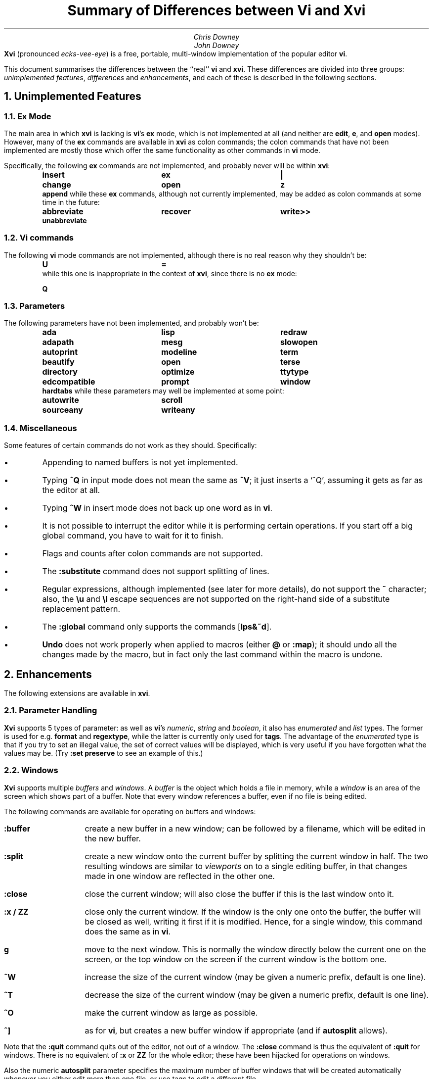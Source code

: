 .\"========== Macro definitions
.\"========== Three-column output
.de c3
.ta 1.5i 3i 4.5i
\\$1	\\$2	\\$3
.br
..
.\"========== Put string in boldface & surround with quotes
.de qB
\%\*Q\fB\\$1\fP\*U\\$2
..
.\"========== Redefine NH to avoid widowing
.rn NH Nh
.de NH
.if \\$1=1 .ne 1.5i
.ne 1i
.Nh \\$1 \\$2
..
.\"========== End of macros
.\"========== 11 on 13 looks so much better than 10 on 12
.nr PS 11
.nr VS 13
.ps 11
.vs 13p
.nr HM 0.9i
.nr FM 0.9i
.if n .nr PO 0.5i
.if n .nr LL 6.5i
.\"========== Turn hyphenation off, and make sure it stays off
.nh
.rm hy
.\"========== Headers in italics helps them to stand out from the text
.OH '\fISummary of Differences between Vi and Xvi\fP''\fI%\fP'
.EH '\fI%\fP''\fISummary of Differences between Vi and Xvi\fP'
.OF '\fI25th September 1992\fP''\fIPage %\fP'
.EF '\fIPage %\fP''\fI25th September 1992\fP'
.\"===================== End of header; start of document ====================
.TL
Summary of Differences between Vi and Xvi
.AU
Chris Downey
John Downey
.AB no
\fBXvi\fP (pronounced \fIecks-vee-eye\fP)
is a free, portable, multi-window implementation of the popular
.UX
editor \fBvi\fP.
.LP
This document summarises the differences between the ``real'' \fBvi\fP
and \fBxvi\fP.
These differences are divided into three groups:
\fIunimplemented features\fP,
\fIdifferences\fP
and \fIenhancements\fP,
and each of these is described in the following sections.
.AE
.\"===========================================================================
.NH 1
Unimplemented Features
.\"---------------------------------------------------------------------------
.KS
.NH 2
Ex Mode
.LP
The main area in which \fBxvi\fP is lacking is \fBvi\fP's
.B ex
mode,
which is not implemented at all (and neither are \fBedit\fP, \fBe\fP,
and \fBopen\fP modes).
However, many of the \fBex\fP commands are available in \fBxvi\fP as
colon commands;
the colon commands that have not been implemented are mostly those which offer
the same functionality as other commands in \fBvi\fP mode.
.KE
.KS
.LP
Specifically, the following \fBex\fP commands are not implemented,
and probably never will be within \fBxvi\fP:
.DS
.B
.c3 insert ex |
.c3 change open z
.c3 append
.R
.DE
.KE
.KS
.nh
.rm hy
while these \fBex\fP commands, although not currently implemented,
may be added as colon commands at some time in the future:
.DS
.B
.c3 abbreviate recover write>>
.c3 unabbreviate
.R
.DE
.KE
.\"---------------------------------------------------------------------------
.NH 2
Vi commands
.LP
The following \fBvi\fP mode commands are not implemented,
although there is no real reason why they shouldn't be:
.DS
.B
.c3 U =
.R
.DE
.KS
while this one is inappropriate in the context of \fBxvi\fP,
since there is no
.B ex
mode:
.DS
.B Q
.DE
.KE
.\"---------------------------------------------------------------------------
.KS
.NH 2
Parameters
.LP
The following parameters have not been implemented,
and probably won't be:
.DS
.B
.c3 ada lisp redraw
.c3 adapath mesg slowopen
.c3 autoprint modeline term
.c3 beautify open terse
.c3 directory optimize ttytype
.c3 edcompatible prompt window
.c3 hardtabs
.R
.DE
.KE
.KS
while these parameters may well be implemented at some point:
.DS
.B
.c3 autowrite scroll
.c3 sourceany writeany
.R
.DE
.KE
.\"---------------------------------------------------------------------------
.NH 2
Miscellaneous
.LP
Some features of certain commands do not work as they should.
Specifically:
.IP \(bu 5
Appending to named buffers is not yet implemented.
.IP \(bu 5
Typing \fB^Q\fP in input mode does not mean the same as \fB^V\fP;
it just inserts a `^Q', assuming it gets as far as the editor at all.
.IP \(bu 5
Typing \fB^W\fP in insert mode does not back up one word as in \fBvi\fP.
.IP \(bu 5
It is not possible to interrupt the editor while it is
performing certain operations.
If you start off a big global command, you have to wait for it to finish.
.IP \(bu 5
Flags and counts after colon commands are not supported.
.IP \(bu 5
The \fB:substitute\fP command does not support splitting of lines.
.IP \(bu 5
Regular expressions, although implemented (see later for more details),
do not support the \fB~\fP character;
also, the \fB\e\^u\fP and \fB\e\^l\fP escape sequences are not supported on
the right-hand side of a substitute replacement pattern.
.IP \(bu 5
The \fB:global\fP command only supports the commands [\fBlps&~d\fP].
.IP \(bu 5
\fBUndo\fP does not work properly when applied to macros (either
.B @
or
\fB:map\fP); it should undo all the changes made by the macro, but in
fact only the last command within the macro is undone.
.\"===========================================================================
.NH 1
Enhancements
.LP
The following extensions are available in \fBxvi\fP.
.\"---------------------------------------------------------------------------
.KS
.NH 2
Parameter Handling
.LP
\fBXvi\fP supports 5 types of parameter:
as well as \fBvi\fP's
\fInumeric\fP,
\fIstring\fP and
\fIboolean\fP,
it also has
\fIenumerated\fP and
\fIlist\fP types.
The former is used for e.g. \fBformat\fP and \fBregextype\fP,
while the latter is currently only used for \fBtags\fP.
The advantage of the \fIenumerated\fP type is that if you try
to set an illegal value, the set of correct values will be displayed,
which is very useful if you have forgotten what the values may be.
(Try \fB:set preserve\fP to see an example of this.)
.KE
.\"---------------------------------------------------------------------------
.NH 2
Windows
.LP
\fBXvi\fP supports multiple \fIbuffers\fP and \fIwindows\fP.
A \fIbuffer\fP is the object which holds a file in memory,
while a \fIwindow\fP is an area of the screen which shows part of a buffer.
Note that every window references a buffer, even if no file is being edited.
.LP
The following commands are available for operating on buffers and windows:
.IP \fB:buffer\fP 10
create a new buffer in a new window; can be followed
by a filename, which will be edited in the new buffer.
.IP \fB:split\fP 10
create a new window onto the current buffer by
splitting the current window in half.
The two resulting windows are similar to
.I viewports
on to a single editing buffer,
in that changes made in one window are reflected in the other one.
.IP \fB:close\fP 10
close the current window; will also close the buffer
if this is the last window onto it.
.IP "\fB:x / ZZ\fP" 10
close only the current window.
If the window is the only one onto the buffer,
the buffer will be closed as well,
writing it first if it is modified.
Hence, for a single window, this command does the
same as in \fBvi\fP.
.IP \fBg\fP 10
move to the next window.
This is normally the window directly below the current one
on the screen, or the top window on the screen if the current
window is the bottom one.
.IP \fB^W\fP 10
increase the size of the current window (may be
given a numeric prefix, default is one line).
.IP \fB^T\fP 10
decrease the size of the current window (may be
given a numeric prefix, default is one line).
.IP \fB^O\fP 10
make the current window as large as possible.
.IP \fB^]\fP 10
as for \fBvi\fP, but creates a new buffer window
if appropriate (and if \fBautosplit\fP allows).
.LP
Note that the \fB:quit\fP command quits out of the editor,
not out of a window.
The \fB:close\fP command is thus the equivalent of \fB:quit\fP for windows.
There is no equivalent of \fB:x\fP or \fBZZ\fP for the whole editor;
these have been hijacked for operations on windows.
.LP
Also the numeric \fBautosplit\fP parameter specifies the maximum number
of buffer windows that will be created automatically whenever you
either edit more than one file, or use tags to edit a different file.
.LP
Undo works per buffer, as do marks; yank/put and redo (the \fB.\fP command)
work over all buffers, i.e. you can delete from one buffer and put
the text into a different buffer.
.LP
The \fBminrows\fP parameter specifies the minimum number of rows
to which a window may be shrunk, including the status line.
The default value is 2; 0 and 1 may also be useful.
.\"---------------------------------------------------------------------------
.KS
.NH 2
Named Buffers
.LP
As well as the normal named (conjugate) buffers, and the default one
named \fB@\fP,
several extra buffers named
.B : ,
.B / ,
.B ?
and
.B !
contain the last command lines entered for each of the command types.
So for instance,
.B @:
will re-execute the last colon command, or you can insert
it into your buffer, edit it and then re-execute it (e.g. with
.B dd@@ ).
.KE
.\"---------------------------------------------------------------------------
.KS
.NH 2
File Formats
.LP
\fBXvi\fP will handle different file formats, via the \fBformat\fP parameter,
which may be set to e.g.
.qB cstring ,
.qB macinstosh ,
.qB msdos ,
.qB os2 ,
.qB qnx ,
.qB tos ,
.qB unix ,
etc.
This means you can edit \%MS-DOS files under UNIX, etc.
.KE
.\"---------------------------------------------------------------------------
.KS
.NH 2
Regular Expressions
.LP
\fBVi\fP's \fBmagic\fP parameter is replaced by the \fBregextype\fP parameter,
which can take the following values:
.KE
.IP \fBtags\fP 10
only
.B ^
and
.B $
are significant (used for tags).
.IP \fBgrep\fP 10
like
.B grep (1),
but with
.B \e<
and
.B \e\^>
added.
.IP \fBegrep\fP 10
like
.B egrep (1),
but with
.B \e<
and
.B \e\^>
added.
.LP
The default is
.B grep .
.LP
The \fBsections\fP and \fBparagraphs\fP parameters define
.B egrep -style
patterns to search for, rather than
.B vi 's
simplistic (and
.B troff -dependent)
character pairs.
.LP
The \fBsentences\fP parameter is also implemented in this fashion,
but this is not completely satisfactory at the moment.
.LP
Note that it is possible to set or unset the \fBmagic\fP parameter
as in \fBvi\fP; this will simply result in the \fBregextype\fP parameter
being set as appropriate.
.\"---------------------------------------------------------------------------
.KS
.NH 2
Colour
.LP
\fBXvi\fP has a minimal amount of support for colours.
Basically, there are considered to be four settable colours,
each with a numeric parameter to say what its value is:
.IP \fBcolour\fP 14
colour used for text
.IP \fBstatuscolour\fP 14
colour used for status lines
.IP \fBroscolour\fP 14
as statuscolour, but for readonly files
.IP \fBsystemcolour\fP 14
colour used for system mode
(i.e. subshells and after termination).
.KE
.LP
The actual values of these parameters are system-dependent;
on PC versions, they are hardware-dependent video attributes,
while on UNIX they are indexes into the
entries ``\fBc0\fP'' to ``\fBc9\fP''
in the
.B termcap (5)
database,
which are assumed to be colour-setting
escape sequences if they are present.
If they are not present,
.qB so
(begin standout mode)
and
.qB se
(end standout mode)
are used instead.
Values of 0 and 1 give normal text, 2 to 9 give standout mode.
.LP
The default colour for the \fBroscolour\fP parameter will usually involve red
if colours are available;
this is intended to provide a warning to the user that writing the file may
not be possible.
.KS
.LP
The colour values may be entered in decimal, octal or hexadecimal form.
This
may be convenient for PC versions where the numbers actually
represent colour bitmaps; for example, on \%MS-DOS,
.DS
.B
:set co=0x1f
.R
.DE
gives bright white text on a blue background.
.KE
.\"---------------------------------------------------------------------------
.KS
.NH 2
Replace Mode
.LP
\fBXvi\fP's \fIreplace\fP mode (entered by the \fBR\fP command)
acts more intelligently when you press the return key \(em
it leaves the rest of the current line alone, and just starts
replacing text on the next line, starting at the screen column
where you first typed \fBR\fP.
.KE
.\"---------------------------------------------------------------------------
.KS
.NH 2
Preserve
.LP
Rather than use \fBvi\fP's UNIX-specific method for preservation,
\fBxvi\fP does periodic preservation of all files
currently being edited into a temporary file in the same directory.
\fBXvi\fP tries to do this when you are not typing, so that you won't
notice the short delay when the temporary file is written out.
Obviously, only changed files are preserved in this way, and the
temporary file is normally removed
once the real file has been successfully written.
As an additional safety measure,
when a file is explicitly saved
and it appears not to have been preserved recently,
it is normally preserved first.
This ensures that,
even if the operating system crashes while the
real file is being created,
there should always be at least one recent copy of it in the filesystem.
The \fB:preserve\fP command is available as in \fBvi\fP to preserve
a specific buffer manually.
.KE
.LP
The level of safety provided by the preservation facility may be configured
by changing the values of the
.B preserve
and
.B preservetime
parameters.
The following values are available for
.B preserve :
.IP \fBunsafe\fP 10
Never preserve any buffer before an explicit save.
This can be useful on old, slow, floppy-only systems,
but is not generally recommended.
.IP \fBstandard\fP 10
The default value.
Only preserve a buffer before an explicit save if it appears not to have
been preserved recently.
.IP \fBsafe\fP 10
Always preserve buffers before they are written.
.IP \fBparanoid\fP 10
As for \fBsafe\fP, but the preserve file is never removed,
even after the file has been successfully written.
.LP
.nh
In all cases,
all modified buffers are preserved automatically after no user events
have been received for
.B preservetime
seconds,
if a minimum number of events (currently 60) have been received since the
last automatic preservation.
This behaviour can be more or less disabled by setting
.B preservetime
to a very high value.
(For example,
one of the authors sets it to 600 on the machine he uses at home,
which is an 8088-based PC with no hard disk;
by way of contrast,
on the SparcStation IPX which he uses at work,
he sets it to 2.)
.LP
The names given to preserve files are system-dependent,
but are generally of the form \*Q\fIfilename\fP.tmp\*U,
or \*Q\fIfilename\fP.001\*U to \*Q\fIfilename\fP.999\*U.
If a preserve file already exists, it will not be overwritten;
instead, a new filename will be generated.
.LP
The \fB\-r\fP command line option is not supported.
.\"---------------------------------------------------------------------------
.KS
.NH 2
Help
.LP
A primitive help facility is available; the command \fB:help\fP, also
mapped to the HELP or F1 keys on many systems, simply creates a new
buffer window onto a standard help file.
The name of the file which is edited is given by the \fBhelpfile\fP
string parameter;
the default on Unix versions is
\fB"/usr/lib/xvi.help"\fP.
.KE
.\"---------------------------------------------------------------------------
.KS
.NH 2
Scrolling
.LP
The
.B jumpscroll
enumerated parameter
controls
the editor's
behaviour when the cursor moves beyond the limits of
the current window.
If its value is
.B off ,
and the new position is still reasonably close to the current window,
the window will be scrolled so that the new cursor position is at the
top or bottom of it.
Typically, the window will be scrolled one
line at a time as the cursor is moved up or down.
This behaviour may not always be desirable; for example,
terminals without real scrolling regions
may force the editor to do a lot of screen updating,
possibly over a slow telephone line or overloaded network.
Also, on LCD screens or other displays with a long image persistence,
it may
make the text more difficult to read.
If
.B jumpscroll
is set to
.B on ,
scrolling behaviour is modified so that,
whenever
the cursor moves beyond the limits of the current window,
the window is redrawn so as to place the cursor as centrally as possible
in it; thus, the window appears to
.I jump
to the new position.
The default value for
.B jumpscroll
is \fBauto\fP,
which causes
the editor to jump
instead of scrolling only if it can't scroll the affected window
efficiently.
.LP
In all cases,
if the distance from the top or bottom of the window
to the new position is more than half the window size,
the editor will jump instead of scrolling.
.KE
.LP
Explicit scroll commands (e.g. \fB^D\fP) are not affected by
the \fBjumpscroll\fP parameter.
.\"---------------------------------------------------------------------------
.KS
.NH 2
8-bit Characters
.LP
Characters with the top bit set may be displayed, although
it is not yet possible to have null
(\(fm\^\e\^0\^\(fm)
bytes in a file buffer.
How the characters are displayed varies between systems;
on UNIX, they will be shown as an octal escape sequence,
while on \%MS-DOS, OS/2 and QNX they will be shown as the actual
character in the PC character set.
This can be controlled by setting the \fBcchars\fP and \fBmchars\fP
variables; if these parameters are set,
control- and meta-characters (respectively) are shown directly,
otherwise they are shown as some sequence of printable characters.
.LP
You can use the \fB^_\fP (control-underscore) command to flip the
top bit of the character the cursor is on.
This may be useful on systems where it is otherwise impossible
to enter 8-bit characters.
.LP
Tabs are normally displayed as a series of spaces of the appropriate
length (according to the \fBtabstops\fP parameter);
setting \fBlist\fP mode will cause them to be displayed as a control
character, as will unsetting the \fBtabs\fP parameter.
How the tab character is displayed is then under the control of
the \fBcchars\fP parameter.
.KE
.\"---------------------------------------------------------------------------
.KS
.NH 2
Mouse Support
.LP
Some mouse support is available for micro-based systems and workstations.
Clicking the mouse button on:
.IP "any line outside current window"
changes current window to the one indicated by the mouse
(can be used instead of \fBg\fP).
.IP "top line of any window"
scrolls window downwards (same as \fB^Y\fP).
.IP "bottom line of any window"
scrolls window upwards (same as \fB^E\fP).
.IP "status line of any window"
shows current file and lines (same as \fB^G\fP).
.IP "any text line of any window"
moves text cursor as near as possible to mouse cursor.
.LP
Also,
windows can be resized by \*Qdragging\*U the appropriate status line
up or down with the mouse.
.KE
.\"---------------------------------------------------------------------------
.KS
.NH 2
Miscellaneous
.IP \(bu 5
The \fB:wn\fP (write file and edit next) command is provided, as per PC-vi.
.KE
.IP \(bu 5
There is no limit to the number or size of \fBmap\fPs which may be defined,
nor is there any fixed limit to the number of lines in a buffer.
.IP \(bu 5
The \fBedit\fP parameter controls whether a buffer can be modified.
This may be used, together with the
.B readonly
parameter,
to implement a nicer version of
.B view (1)
than
\fBvi\fP's version, since it won't fool you into thinking that editing
the buffer is in any way safe.
Be warned: once having set \fBnoedit\fP, it is not possible to do a
\fB:set edit\fP.
It's a one-way street.
.IP \(bu 5
The \fBtimeout\fP parameter is implemented as a numeric value,
specifying the number of milliseconds after which to assume that
no further input is available to continue with the parsing of a
\fBmap\fP sequence.
This replaces \fBvi\fP's boolean parameter of the same name.
.IP \(bu 5
The \fBvbell\fP parameter may be used to specify use of a visual,
rather than audible, bell, if this is available.
.IP \(bu  5
The \fB:echo\fP command is available; it simply echoes its arguments,
after expansion of % and # characters.
.IP \(bu 5
In insert and replace modes,
.B ^A
has the same meaning as
.B ^@
in vi, except that it
works at any time,
not just for the first character.
Also, typing
\fB^B\fP\fIx\fP,
where
.I x
is the name of a conjugate buffer, inserts the contents of that
buffer into the input stream at that point.
The buffer named
.B <
always contains the last thing inserted,
so that
.B ^B<
is the same as
.B ^A .
.\"===========================================================================
.KS
.NH 1
Differences
.IP \(bu 5
Argument handling is somewhat different; for instance,
.B \-R
is not supported, but
.qB "\-s\ parameter=value"
is, which is much more useful anyway.
.KE
.IP \(bu 5
The
.B XVINIT
environment variable is read instead of
.B EXINIT .
Whilst no files are sourced
automatically,
users who wish to have a startup file can arrange it very easily.
.B sh (1)
or
.B ksh (1)
users should add this line to their
.B "$HOME/.profile" :
.DS
.B
XVINIT=\(fmsource \fIxvi-startup-file\fP\|\(fm; export XVINIT
.R
.DE
.B csh (1)
users should add this to their
.B "$HOME/.login" :
.DS
.B
setenv XVINIT \(fmsource \fIxvi-startup-file\fP\|\(fm
.R
.DE
and \%MS-DOS users should add this to their
.B autoexec.bat :
.DS
.B
set XVINIT=source \fIxvi-startup-file\fP
.R
.DE
.IP \(bu 5
The \fBtags\fP parameter can be used to specify multiple tags files;
these can be separated by either
.qB "\^\e\ \|"
(backslash space) or
.qB ","
(comma).
.IP \(bu 5
Alternate files are handled slightly differently,
owing to the presence of buffer and window handling.
Essentially, when you close a buffer, its filename
is remembered as the alternate file;
when you invoke the \fB^^\fP or \fB:e #\fP commands,
this filename is re-edited.
Note that \fB^^\fP edits the alternate file in a new buffer window.
.IP \(bu 5
Hitting the escape key while in the command line does not terminate input;
instead, it cancels input, returning the prompt to the beginning
of the line.
This applies to input for
.B : ,
.B / ,
.B ?
and
.B ! .
.IP \(bu 5
Character-based yanks (or deletes) which span line boundaries are handled
correctly (\fBvi\fP gets this wrong).
